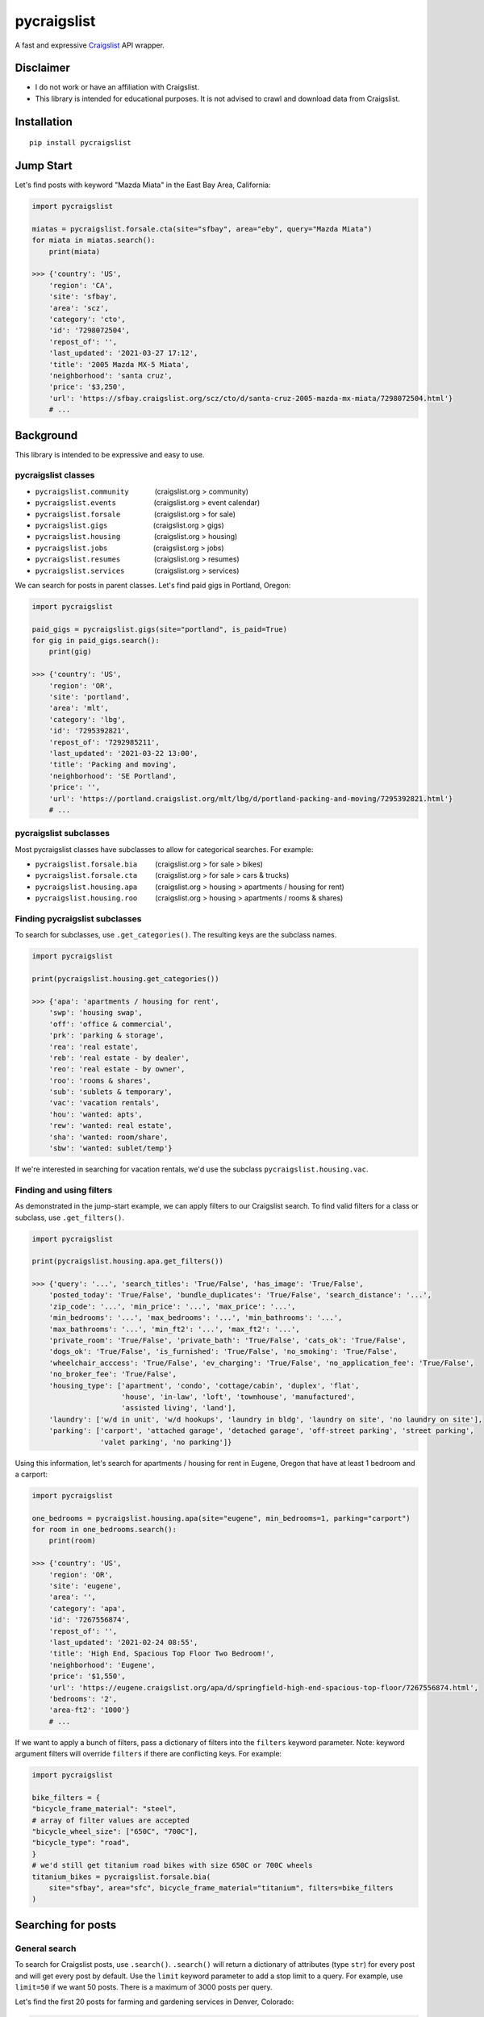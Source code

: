 pycraigslist
============

|PyPI version fury.io| |PyPI pyversions|

.. |PyPI version fury.io| image:: https://badge.fury.io/py/pycraigslist.svg
    :target: https://pypi.python.org/pypi/pycraigslist
.. |PyPI pyversions| image:: https://img.shields.io/pypi/pyversions/pycraigslist.svg
    :target: https://pypi.python.org/pypi/pycraigslist/


A fast and expressive `Craigslist <https://www.craigslist.org/about/sites>`__ API wrapper.

Disclaimer
----------

* I do not work or have an affiliation with Craigslist.
* This library is intended for educational purposes. It is not advised to crawl and download data from Craigslist.

Installation
------------

::

    pip install pycraigslist

Jump Start
----------

Let's find posts with keyword "Mazda Miata" in the East Bay Area, California:

.. code:: python

    import pycraigslist

    miatas = pycraigslist.forsale.cta(site="sfbay", area="eby", query="Mazda Miata")
    for miata in miatas.search():
        print(miata)

    >>> {'country': 'US',
        'region': 'CA',
        'site': 'sfbay',
        'area': 'scz',
        'category': 'cto',
        'id': '7298072504',
        'repost_of': '',
        'last_updated': '2021-03-27 17:12',
        'title': '2005 Mazda MX-5 Miata',
        'neighborhood': 'santa cruz',
        'price': '$3,250',
        'url': 'https://sfbay.craigslist.org/scz/cto/d/santa-cruz-2005-mazda-mx-miata/7298072504.html'}
        # ...    

Background
----------

This library is intended to be expressive and easy to use.


pycraigslist classes
********************

.. |nbsp|   unicode:: U+00A0 .. NO-BREAK SPACE

* ``pycraigslist.community`` |nbsp| |nbsp| |nbsp| |nbsp| |nbsp| |nbsp| (craigslist.org > community)
* ``pycraigslist.events`` |nbsp| |nbsp| |nbsp| |nbsp| |nbsp| |nbsp| |nbsp| |nbsp| |nbsp| (craigslist.org > event calendar)
* ``pycraigslist.forsale`` |nbsp| |nbsp| |nbsp| |nbsp| |nbsp| |nbsp| |nbsp| |nbsp| (craigslist.org > for sale)
* ``pycraigslist.gigs`` |nbsp| |nbsp| |nbsp| |nbsp| |nbsp| |nbsp| |nbsp| |nbsp| |nbsp| |nbsp| |nbsp| (craigslist.org > gigs)
* ``pycraigslist.housing`` |nbsp| |nbsp| |nbsp| |nbsp| |nbsp| |nbsp| |nbsp| |nbsp| (craigslist.org > housing)
* ``pycraigslist.jobs`` |nbsp| |nbsp| |nbsp| |nbsp| |nbsp| |nbsp| |nbsp| |nbsp| |nbsp| |nbsp| |nbsp| (craigslist.org > jobs)
* ``pycraigslist.resumes`` |nbsp| |nbsp| |nbsp| |nbsp| |nbsp| |nbsp| |nbsp| |nbsp| (craigslist.org > resumes)
* ``pycraigslist.services`` |nbsp| |nbsp| |nbsp| |nbsp| |nbsp| |nbsp| |nbsp| (craigslist.org > services)

We can search for posts in parent classes. Let's find paid gigs in Portland, Oregon:

.. code:: python

    import pycraigslist

    paid_gigs = pycraigslist.gigs(site="portland", is_paid=True)
    for gig in paid_gigs.search():
        print(gig)

    >>> {'country': 'US',
        'region': 'OR',
        'site': 'portland',
        'area': 'mlt',
        'category': 'lbg',
        'id': '7295392821',
        'repost_of': '7292985211',
        'last_updated': '2021-03-22 13:00',
        'title': 'Packing and moving',
        'neighborhood': 'SE Portland',
        'price': '',
        'url': 'https://portland.craigslist.org/mlt/lbg/d/portland-packing-and-moving/7295392821.html'}
        # ...

pycraigslist subclasses
***********************

Most pycraigslist classes have subclasses to allow for categorical searches. For example:

* ``pycraigslist.forsale.bia`` |nbsp| |nbsp| |nbsp| |nbsp| (craigslist.org > for sale > bikes)
* ``pycraigslist.forsale.cta`` |nbsp| |nbsp| |nbsp| |nbsp| (craigslist.org > for sale > cars & trucks)
* ``pycraigslist.housing.apa`` |nbsp| |nbsp| |nbsp| |nbsp| (craigslist.org > housing > apartments / housing for rent)
* ``pycraigslist.housing.roo`` |nbsp| |nbsp| |nbsp| |nbsp| (craigslist.org > housing > apartments / rooms & shares)

Finding pycraigslist subclasses
*******************************

To search for subclasses, use ``.get_categories()``. The resulting keys are the subclass names.

.. code:: python

    import pycraigslist

    print(pycraigslist.housing.get_categories())

    >>> {'apa': 'apartments / housing for rent',
        'swp': 'housing swap',
        'off': 'office & commercial',
        'prk': 'parking & storage',
        'rea': 'real estate',
        'reb': 'real estate - by dealer',
        'reo': 'real estate - by owner',
        'roo': 'rooms & shares',
        'sub': 'sublets & temporary',
        'vac': 'vacation rentals',
        'hou': 'wanted: apts',
        'rew': 'wanted: real estate',
        'sha': 'wanted: room/share',
        'sbw': 'wanted: sublet/temp'}

If we're interested in searching for vacation rentals, we'd use the subclass ``pycraigslist.housing.vac``.

Finding and using filters
*************************
As demonstrated in the jump-start example, we can apply filters to our Craigslist search.
To find valid filters for a class or subclass, use ``.get_filters()``.

.. code:: python

    import pycraigslist

    print(pycraigslist.housing.apa.get_filters())

    >>> {'query': '...', 'search_titles': 'True/False', 'has_image': 'True/False',
        'posted_today': 'True/False', 'bundle_duplicates': 'True/False', 'search_distance': '...',
        'zip_code': '...', 'min_price': '...', 'max_price': '...',
        'min_bedrooms': '...', 'max_bedrooms': '...', 'min_bathrooms': '...',
        'max_bathrooms': '...', 'min_ft2': '...', 'max_ft2': '...',
        'private_room': 'True/False', 'private_bath': 'True/False', 'cats_ok': 'True/False',
        'dogs_ok': 'True/False', 'is_furnished': 'True/False', 'no_smoking': 'True/False',
        'wheelchair_acccess': 'True/False', 'ev_charging': 'True/False', 'no_application_fee': 'True/False',
        'no_broker_fee': 'True/False',
        'housing_type': ['apartment', 'condo', 'cottage/cabin', 'duplex', 'flat',
                         'house', 'in-law', 'loft', 'townhouse', 'manufactured',
                         'assisted living', 'land'],
        'laundry': ['w/d in unit', 'w/d hookups', 'laundry in bldg', 'laundry on site', 'no laundry on site'],
        'parking': ['carport', 'attached garage', 'detached garage', 'off-street parking', 'street parking',
                    'valet parking', 'no parking']}

Using this information, let's search for apartments / housing for rent in Eugene, Oregon that have at least 1 bedroom and a carport:

.. code:: python

    import pycraigslist

    one_bedrooms = pycraigslist.housing.apa(site="eugene", min_bedrooms=1, parking="carport")
    for room in one_bedrooms.search():
        print(room)

    >>> {'country': 'US',
        'region': 'OR',
        'site': 'eugene',
        'area': '',
        'category': 'apa',
        'id': '7267556874',
        'repost_of': '',
        'last_updated': '2021-02-24 08:55',
        'title': 'High End, Spacious Top Floor Two Bedroom!',
        'neighborhood': 'Eugene',
        'price': '$1,550',
        'url': 'https://eugene.craigslist.org/apa/d/springfield-high-end-spacious-top-floor/7267556874.html',
        'bedrooms': '2',
        'area-ft2': '1000'}
        # ...

If we want to apply a bunch of filters, pass a dictionary of filters into the ``filters`` keyword parameter.
Note: keyword argument filters will override ``filters`` if there are conflicting keys. For example:

.. code:: python

    import pycraigslist

    bike_filters = {
    "bicycle_frame_material": "steel",
    # array of filter values are accepted
    "bicycle_wheel_size": ["650C", "700C"],
    "bicycle_type": "road",
    }
    # we'd still get titanium road bikes with size 650C or 700C wheels
    titanium_bikes = pycraigslist.forsale.bia(
        site="sfbay", area="sfc", bicycle_frame_material="titanium", filters=bike_filters
    )

Searching for posts
-------------------

General search
**************

To search for Craigslist posts, use ``.search()``.
``.search()`` will return a dictionary of attributes (type ``str``) for every post and will get every post by default. 
Use the ``limit`` keyword parameter to add a stop limit to a query. For example, use ``limit=50`` if we want 50 posts.
There is a maximum of 3000 posts per query.

Let's find the first 20 posts for farming and gardening services in Denver, Colorado:

.. code:: python

    import pycraigslist

    gardening_services = pycraigslist.services.fgs(site="denver")
    for service in gardening_services.search(limit=20):
        print(service)

    >>> {'country': 'US',
        'region': 'CO',
        'site': 'denver',
        'area': '',
        'category': 'fgs',
        'id': '7301324564',
        'repost_of': '6974119634',
        'last_updated': '2021-04-03 11:47',
        'title': '🌲 Tree Removal/Trimming, Stump Grind: LICENSED/INSURED! 720-605-1584',
        'neighborhood': 'All Areas',
        'price': '',
        'url': 'https://denver.craigslist.org/fgs/d/littleton-tree-removal-trimming-stump/7301324564.html'}
        # ...

Detailed search
***************

Use ``.search_detail()`` to get detailed Craigslist posts.
The ``limit`` keyword parameter in ``.search`` also applies to ``.search_detail``.
Set ``include_body=True`` to include the post's body in the output. By default, ``include_body=False``.
Disclaimer: ``.search_detail`` is more time consuming than ``.search``.

Let's get detailed posts with the post body for all cars & trucks for sale in Abilene, Texas:

.. code:: python

    import pycraigslist

    all_autos = pycraigslist.forsale.cta(site="abilene")
    for auto in all_autos.search_detail(include_body=True):
        print(auto)
        
    >>> {'country': 'US',
        'region': 'TX',
        'site': 'abilene',
        'area': '',
        'category': 'cto',
        'id': '7301439387',
        'repost_of': '',
        'last_updated': '2021-04-03 16:15',
        'title': 'Ford F-250 Super Duty XLT',
        'neighborhood': 'Abilene',
        'price': '$16,000',
        'url': 'https://abilene.craigslist.org/cto/d/abilene-ford-250-super-duty-xlt/7301439387.html',
        'lat': '32.255519',
        'lon': '-99.787999',
        'address': '1226 County Road 150',
        'misc': ['2005 chevrolet malibu', 'delivery available'],
        'condition': 'good',
        'cylinders': '6 cylinders',
        'drive': 'fwd',
        'fuel': 'gas',
        'odometer': '140000',
        'paint color': 'white',
        'size': 'full-size',
        'title status': 'clean',
        'transmission': 'automatic',
        'type': 'sedan',
        'body': '05 Chev. Malibu. Run out good, stingy on gas.\nReady to go.'}
        # ...

Additional attributes
---------------------

* ``__doc__``: Gets category name of a subclass.
* ``url``: Gets categorical search URL of a pycraigslist object.
* ``count``: Gets number of posts of a pycraigslist object.

.. code:: python
    
    import pycraigslist

    east_bay_apa = pycraigslist.housing.apa(site="sfbay", area="eby", max_price=800)

    # 1
    print(east_bay_apa.__doc__)
    >>> 'apartments / housing for rent'

    # 2
    print(east_bay_apa.url)
    >>> 'https://sfbay.craigslist.org/search/eby/apa'

    # 3
    print(east_bay_apa.count)
    >>> 56

Contribute
----------

- `Issue Tracker <https://github.com/irahorecka/pycraigslist/issues>`__
- `Source Code <https://github.com/irahorecka/pycraigslist/tree/master/pycraigslist>`__

Support
-------

If you are having issues or would like to propose a new feature, please use the `issues tracker <https://github.com/irahorecka/pycraigslist/issues>`__.

License
-------

The project is licensed under the MIT license.

